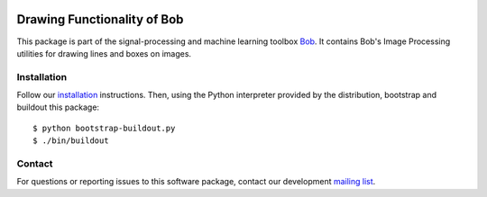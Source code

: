 .. vim: set fileencoding=utf-8 :
.. Sun 14 Aug 2016 20:30:55 CEST

.. image:: http://img.shields.io/badge/docs-stable-yellow.png
   :target: http://pythonhosted.org/bob.ip.draw/index.html
.. image:: http://img.shields.io/badge/docs-latest-orange.png
   :target: https://www.idiap.ch/software/bob/docs/latest/bob/bob.ip.draw/master/index.html
.. image:: https://gitlab.idiap.ch/bob/bob.ip.draw/badges/master/build.svg
   :target: https://gitlab.idiap.ch/bob/bob.ip.draw/commits/master
.. image:: https://img.shields.io/badge/gitlab-project-0000c0.svg
   :target: https://gitlab.idiap.ch/bob/bob.ip.draw
.. image:: http://img.shields.io/pypi/v/bob.ip.draw.png
   :target: https://pypi.python.org/pypi/bob.ip.draw
.. image:: http://img.shields.io/pypi/dm/bob.ip.draw.png
   :target: https://pypi.python.org/pypi/bob.ip.draw


==============================
 Drawing Functionality of Bob
==============================

This package is part of the signal-processing and machine learning toolbox
Bob_. It contains Bob's Image Processing utilities for drawing lines and boxes
on images.


Installation
------------

Follow our `installation`_ instructions. Then, using the Python interpreter
provided by the distribution, bootstrap and buildout this package::

  $ python bootstrap-buildout.py
  $ ./bin/buildout


Contact
-------

For questions or reporting issues to this software package, contact our
development `mailing list`_.


.. Place your references here:
.. _bob: https://www.idiap.ch/software/bob
.. _installation: https://gitlab.idiap.ch/bob/bob/wikis/Installation
.. _mailing list: https://groups.google.com/forum/?fromgroups#!forum/bob-devel
